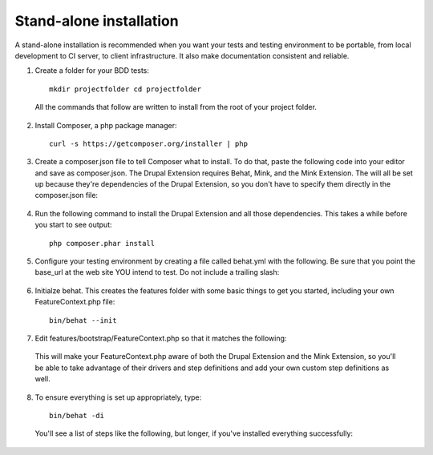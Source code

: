Stand-alone installation 
========================

A stand-alone installation is recommended when you want your tests and testing
environment to be portable, from local development to CI server, to client
infrastructure. It also make documentation consistent and reliable.

1. Create a folder for your BDD tests::

    mkdir projectfolder cd projectfolder
    
  All the commands that follow are written to install from the root of your
  project folder.

2. Install Composer, a php package manager::

     curl -s https://getcomposer.org/installer | php

3. Create a composer.json file to tell Composer what to install.  To do that,
   paste the following code into your editor and save as composer.json. The 
   Drupal Extension requires Behat, Mink, and the Mink Extension. The will all 
   be set up because they're dependencies of the Drupal Extension, so you don't 
   have to specify them directly in the composer.json file:

  .. literalinclude:: _static/snippets/composer.json 
     :language: javascript 
     :linenos:

4. Run the following command to install the Drupal Extension and all those
   dependencies. This takes a while before you start to see output::

    php composer.phar install

5. Configure your testing environment by creating a file called behat.yml with
   the following. Be sure that you point the base_url at the web site YOU intend
   to test. Do not include a trailing slash:

  .. literalinclude:: _static/snippets/behat-1.yml 
     :language: yaml 
     :linenos:

6. Initialze behat. This creates the features folder with some basic things to
   get you started, including your own FeatureContext.php file:: 

    bin/behat --init

7. Edit features/bootstrap/FeatureContext.php so that it matches the following:

  .. literalinclude:: _static/snippets/FeatureContext.php.inc
     :language: php 
     :linenos: 
     :emphasize-lines: 20-21

  This will make your FeatureContext.php aware of both the Drupal Extension and
  the Mink Extension, so you'll be able to take advantage of their drivers and
  step definitions and add your own custom step definitions as well.

8. To ensure everything is set up appropriately, type::

    bin/behat -di
  
   You'll see a list of steps like the following, but longer, if you've
   installed everything successfully:
  

  .. code-block:: gherkin 
     :linenos:

      default | Given I am at :path
              | Visit a given path, and additionally check for HTTP response code 200.
              | at `Drupal\DrupalExtension\Context\MinkContext::assertAtPath()`

      default | When I visit :path
              | Visit a given path, and additionally check for HTTP response code 200.
              | at `Drupal\DrupalExtension\Context\MinkContext::assertAtPath()`

      default | When I click :link
              | at `Drupal\DrupalExtension\Context\MinkContext::assertClick()`

      default | Given for :field I enter :value
              | at `Drupal\DrupalExtension\Context\MinkContext::assertEnterField()`
